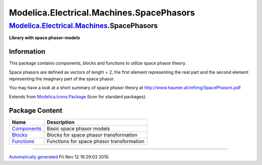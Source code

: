 =========================================
Modelica.Electrical.Machines.SpacePhasors
=========================================

`Modelica.Electrical.Machines <Modelica_Electrical_Machines.html#Modelica.Electrical.Machines>`_.SpacePhasors
-------------------------------------------------------------------------------------------------------------

**Library with space phasor-models**

Information
~~~~~~~~~~~

::

This package contains components, blocks and functions to utilize space
phasor theory.

Space phasors are defined as vectors of length = 2, the first element
representing the real part and the second element representing the
imaginary part of the space phasor.

You may have a look at a short summary of space phasor theory at
`http://www.haumer.at/refimg/SpacePhasors.pdf <http://www.haumer.at/refimg/SpacePhasors.pdf>`_

::

Extends from
`Modelica.Icons.Package <Modelica_Icons_Package.html#Modelica.Icons.Package>`_
(Icon for standard packages).

Package Content
~~~~~~~~~~~~~~~

+-----------------------------------------------------------------------------------------------------------------------------------------------------------------------------------------+---------------------------------------------+
| Name                                                                                                                                                                                    | Description                                 |
+=========================================================================================================================================================================================+=============================================+
| |image3| `Components <Modelica_Electrical_Machines_SpacePhasors_Components.html#Modelica.Electrical.Machines.SpacePhasors.Components>`_                                                 | Basic space phasor models                   |
+-----------------------------------------------------------------------------------------------------------------------------------------------------------------------------------------+---------------------------------------------+
| |image4| `Blocks <Modelica_Electrical_Machines_SpacePhasors_Blocks.html#Modelica.Electrical.Machines.SpacePhasors.Blocks>`_                                                             | Blocks for space phasor transformation      |
+-----------------------------------------------------------------------------------------------------------------------------------------------------------------------------------------+---------------------------------------------+
| |image5| `Functions <Modelica_Electrical_Machines_SpacePhasors_Functions.html#Modelica.Electrical.Machines.SpacePhasors.Functions>`_                                                    | Functions for space phasor transformation   |
+-----------------------------------------------------------------------------------------------------------------------------------------------------------------------------------------+---------------------------------------------+

--------------

`Automatically generated <http://www.3ds.com/>`_ Fri Nov 12 16:29:03
2010.

.. |Modelica.Electrical.Machines.SpacePhasors.Components| image:: Modelica.Electrical.Machines.SpacePhasors.ComponentsS.png
.. |Modelica.Electrical.Machines.SpacePhasors.Blocks| image:: Modelica.Electrical.Machines.SpacePhasors.ComponentsS.png
.. |Modelica.Electrical.Machines.SpacePhasors.Functions| image:: Modelica.Electrical.Machines.SpacePhasors.ComponentsS.png
.. |image3| image:: Modelica.Electrical.Machines.SpacePhasors.ComponentsS.png
.. |image4| image:: Modelica.Electrical.Machines.SpacePhasors.ComponentsS.png
.. |image5| image:: Modelica.Electrical.Machines.SpacePhasors.ComponentsS.png
